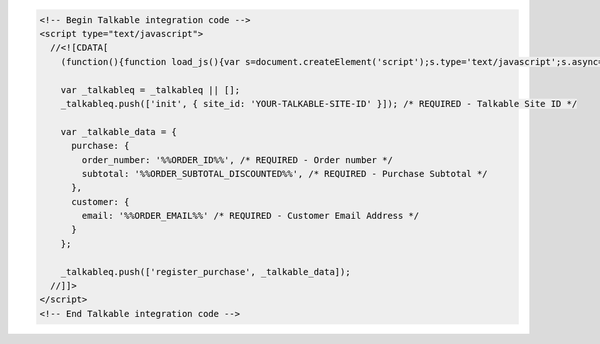 .. code-block:: html

  <!-- Begin Talkable integration code -->
  <script type="text/javascript">
    //<![CDATA[
      (function(){function load_js(){var s=document.createElement('script');s.type='text/javascript';s.async=true; s.src='|integration_url|'; var x=document.getElementsByTagName('script')[0];x.parentNode.insertBefore(s,x)} if(window.attachEvent)window.attachEvent('onload',load_js);else window.addEventListener('load',load_js,false)})();

      var _talkableq = _talkableq || [];
      _talkableq.push(['init', { site_id: 'YOUR-TALKABLE-SITE-ID' }]); /* REQUIRED - Talkable Site ID */

      var _talkable_data = {
        purchase: {
          order_number: '%%ORDER_ID%%', /* REQUIRED - Order number */
          subtotal: '%%ORDER_SUBTOTAL_DISCOUNTED%%', /* REQUIRED - Purchase Subtotal */
        },
        customer: {
          email: '%%ORDER_EMAIL%%' /* REQUIRED - Customer Email Address */
        }
      };

      _talkableq.push(['register_purchase', _talkable_data]);
    //]]>
  </script>
  <!-- End Talkable integration code -->
